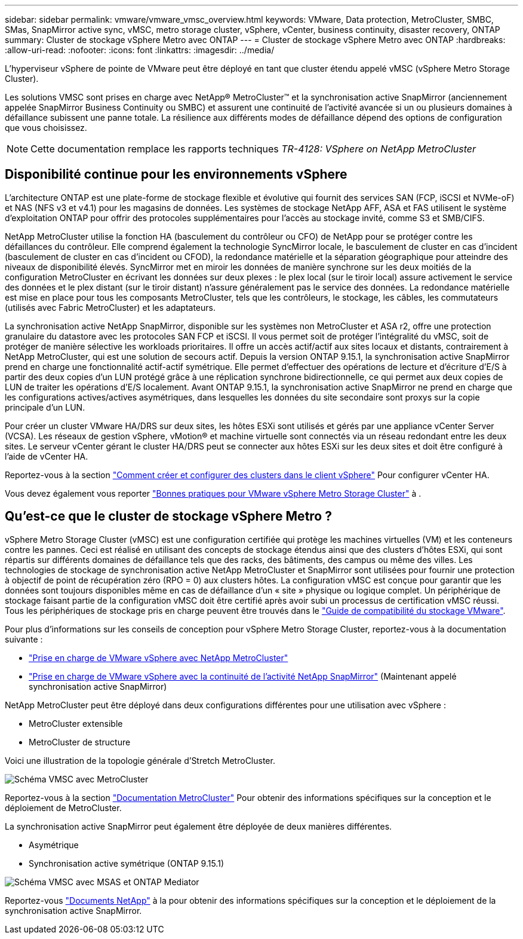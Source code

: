 ---
sidebar: sidebar 
permalink: vmware/vmware_vmsc_overview.html 
keywords: VMware, Data protection, MetroCluster, SMBC, SMas, SnapMirror active sync, vMSC, metro storage cluster, vSphere, vCenter, business continuity, disaster recovery, ONTAP 
summary: Cluster de stockage vSphere Metro avec ONTAP 
---
= Cluster de stockage vSphere Metro avec ONTAP
:hardbreaks:
:allow-uri-read: 
:nofooter: 
:icons: font
:linkattrs: 
:imagesdir: ../media/


[role="lead"]
L'hyperviseur vSphere de pointe de VMware peut être déployé en tant que cluster étendu appelé vMSC (vSphere Metro Storage Cluster).

Les solutions VMSC sont prises en charge avec NetApp® MetroCluster™ et la synchronisation active SnapMirror (anciennement appelée SnapMirror Business Continuity ou SMBC) et assurent une continuité de l'activité avancée si un ou plusieurs domaines à défaillance subissent une panne totale. La résilience aux différents modes de défaillance dépend des options de configuration que vous choisissez.


NOTE: Cette documentation remplace les rapports techniques _TR-4128: VSphere on NetApp MetroCluster_



== Disponibilité continue pour les environnements vSphere

L'architecture ONTAP est une plate-forme de stockage flexible et évolutive qui fournit des services SAN (FCP, iSCSI et NVMe-oF) et NAS (NFS v3 et v4.1) pour les magasins de données. Les systèmes de stockage NetApp AFF, ASA et FAS utilisent le système d'exploitation ONTAP pour offrir des protocoles supplémentaires pour l'accès au stockage invité, comme S3 et SMB/CIFS.

NetApp MetroCluster utilise la fonction HA (basculement du contrôleur ou CFO) de NetApp pour se protéger contre les défaillances du contrôleur. Elle comprend également la technologie SyncMirror locale, le basculement de cluster en cas d'incident (basculement de cluster en cas d'incident ou CFOD), la redondance matérielle et la séparation géographique pour atteindre des niveaux de disponibilité élevés. SyncMirror met en miroir les données de manière synchrone sur les deux moitiés de la configuration MetroCluster en écrivant les données sur deux plexes : le plex local (sur le tiroir local) assure activement le service des données et le plex distant (sur le tiroir distant) n'assure généralement pas le service des données. La redondance matérielle est mise en place pour tous les composants MetroCluster, tels que les contrôleurs, le stockage, les câbles, les commutateurs (utilisés avec Fabric MetroCluster) et les adaptateurs.

La synchronisation active NetApp SnapMirror, disponible sur les systèmes non MetroCluster et ASA r2, offre une protection granulaire du datastore avec les protocoles SAN FCP et iSCSI. Il vous permet soit de protéger l'intégralité du vMSC, soit de protéger de manière sélective les workloads prioritaires. Il offre un accès actif/actif aux sites locaux et distants, contrairement à NetApp MetroCluster, qui est une solution de secours actif. Depuis la version ONTAP 9.15.1, la synchronisation active SnapMirror prend en charge une fonctionnalité actif-actif symétrique. Elle permet d'effectuer des opérations de lecture et d'écriture d'E/S à partir des deux copies d'un LUN protégé grâce à une réplication synchrone bidirectionnelle, ce qui permet aux deux copies de LUN de traiter les opérations d'E/S localement. Avant ONTAP 9.15.1, la synchronisation active SnapMirror ne prend en charge que les configurations actives/actives asymétriques, dans lesquelles les données du site secondaire sont proxys sur la copie principale d'un LUN.

Pour créer un cluster VMware HA/DRS sur deux sites, les hôtes ESXi sont utilisés et gérés par une appliance vCenter Server (VCSA). Les réseaux de gestion vSphere, vMotion® et machine virtuelle sont connectés via un réseau redondant entre les deux sites. Le serveur vCenter gérant le cluster HA/DRS peut se connecter aux hôtes ESXi sur les deux sites et doit être configuré à l'aide de vCenter HA.

Reportez-vous à la section https://docs.vmware.com/en/VMware-vSphere/8.0/vsphere-vcenter-esxi-management/GUID-F7818000-26E3-4E2A-93D2-FCDCE7114508.html["Comment créer et configurer des clusters dans le client vSphere"] Pour configurer vCenter HA.

Vous devez également vous reporter https://www.vmware.com/docs/vmw-vmware-vsphere-metro-storage-cluster-recommended-practices["Bonnes pratiques pour VMware vSphere Metro Storage Cluster"] à .



== Qu'est-ce que le cluster de stockage vSphere Metro ?

vSphere Metro Storage Cluster (vMSC) est une configuration certifiée qui protège les machines virtuelles (VM) et les conteneurs contre les pannes. Ceci est réalisé en utilisant des concepts de stockage étendus ainsi que des clusters d’hôtes ESXi, qui sont répartis sur différents domaines de défaillance tels que des racks, des bâtiments, des campus ou même des villes. Les technologies de stockage de synchronisation active NetApp MetroCluster et SnapMirror sont utilisées pour fournir une protection à objectif de point de récupération zéro (RPO = 0) aux clusters hôtes. La configuration vMSC est conçue pour garantir que les données sont toujours disponibles même en cas de défaillance d'un « site » physique ou logique complet. Un périphérique de stockage faisant partie de la configuration vMSC doit être certifié après avoir subi un processus de certification vMSC réussi. Tous les périphériques de stockage pris en charge peuvent être trouvés dans le https://compatibilityguide.broadcom.com/["Guide de compatibilité du stockage VMware"].

Pour plus d'informations sur les conseils de conception pour vSphere Metro Storage Cluster, reportez-vous à la documentation suivante :

* https://kb.vmware.com/s/article/2031038["Prise en charge de VMware vSphere avec NetApp MetroCluster"]
* https://kb.vmware.com/s/article/83370["Prise en charge de VMware vSphere avec la continuité de l'activité NetApp SnapMirror"] (Maintenant appelé synchronisation active SnapMirror)


NetApp MetroCluster peut être déployé dans deux configurations différentes pour une utilisation avec vSphere :

* MetroCluster extensible
* MetroCluster de structure


Voici une illustration de la topologie générale d'Stretch MetroCluster.

image::../media/vmsc_mcc_overview.png[Schéma VMSC avec MetroCluster]

Reportez-vous à la section https://www.netapp.com/support-and-training/documentation/metrocluster/["Documentation MetroCluster"] Pour obtenir des informations spécifiques sur la conception et le déploiement de MetroCluster.

La synchronisation active SnapMirror peut également être déployée de deux manières différentes.

* Asymétrique
* Synchronisation active symétrique (ONTAP 9.15.1)


image::../media/vmsc_smas_mediator.png[Schéma VMSC avec MSAS et ONTAP Mediator]

Reportez-vous https://docs.netapp.com/us-en/ontap/smbc/index.html["Documents NetApp"] à la pour obtenir des informations spécifiques sur la conception et le déploiement de la synchronisation active SnapMirror.
